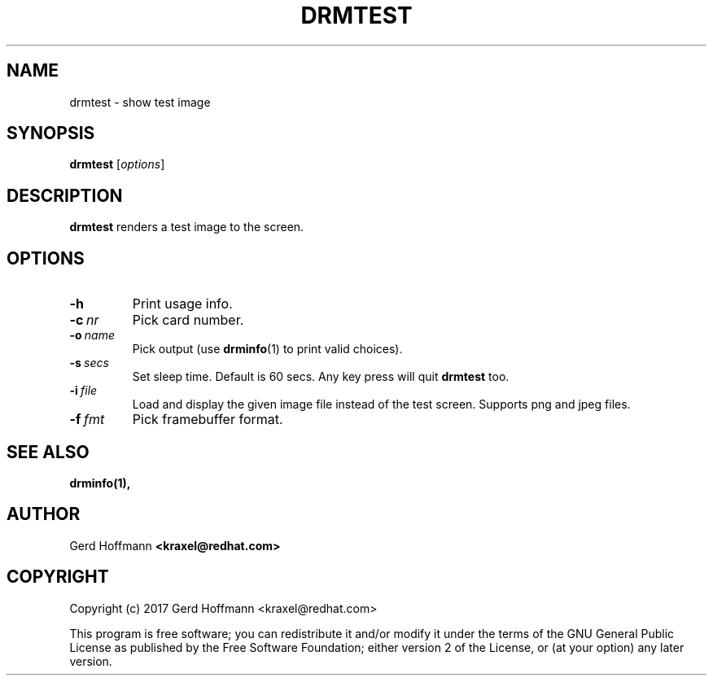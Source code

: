.TH DRMTEST 1
.SH NAME
drmtest - show test image
.SH SYNOPSIS
\fBdrmtest\fP [\fIoptions\fP]
.SH DESCRIPTION
.BR drmtest
renders a test image to the screen.
.SH OPTIONS
.TP
.B -h
Print usage info.
.TP
.BI "-c" "\ nr"
Pick card number.
.TP
.BI "-o" "\ name"
Pick output (use
.BR "drminfo" "(1)"
to print valid choices).
.TP
.BI "-s" "\ secs"
Set sleep time.  Default is 60 secs.  Any key press will quit
.B drmtest
too.
.TP
.BI "-i" "\ file"
Load and display the given image file instead of the test screen.
Supports png and jpeg files.
.TP
.BI "-f" "\ fmt"
Pick framebuffer format.
.SH "SEE ALSO"
.BR drminfo(1),
.SH AUTHOR
Gerd Hoffmann
.BR <kraxel@redhat.com>
.SH COPYRIGHT
Copyright (c) 2017 Gerd Hoffmann <kraxel@redhat.com>
.P
This program is free software; you can redistribute it and/or modify it under
the terms of the GNU General Public License as published by the Free Software
Foundation; either version 2 of the License, or (at your option) any later
version.
